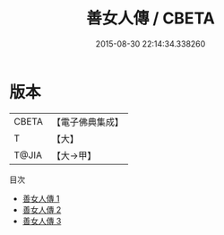#+TITLE: 善女人傳 / CBETA

#+DATE: 2015-08-30 22:14:34.338260
* 版本
 |     CBETA|【電子佛典集成】|
 |         T|【大】     |
 |     T@JIA|【大→甲】   |
目次
 - [[file:KR6r0015_001.txt][善女人傳 1]]
 - [[file:KR6r0015_002.txt][善女人傳 2]]
 - [[file:KR6r0015_003.txt][善女人傳 3]]
